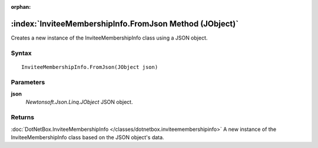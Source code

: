 :orphan:

:index:`InviteeMembershipInfo.FromJson Method (JObject)`
========================================================

Creates a new instance of the InviteeMembershipInfo class using a JSON object.

Syntax
------

::

	InviteeMembershipInfo.FromJson(JObject json)

Parameters
----------

**json**
	*Newtonsoft.Json.Linq.JObject* JSON object.

Returns
-------

:doc:`DotNetBox.InviteeMembershipInfo </classes/dotnetbox.inviteemembershipinfo>`  A new instance of the InviteeMembershipInfo class based on the JSON object's data.

